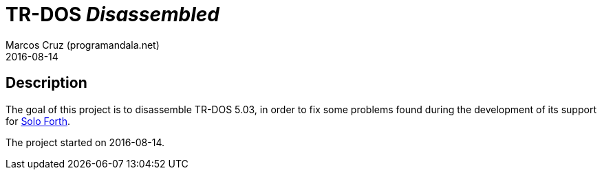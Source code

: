= TR-DOS _Disassembled_
:author: Marcos Cruz (programandala.net)
:revdate: 2016-08-14

// This file is written in AsciDoc/Asciidoctor format
// (see <http://asciidoctor.org>).

// Project webpage:

// http://programandala.net/en.program.abersoft_forth.html

== Description

The goal of this project is to disassemble TR-DOS 5.03, in order to
fix some problems found during the development of its support for
http://programandala.net/en.program.solo_forth.html[Solo Forth].

The project started on 2016-08-14.

